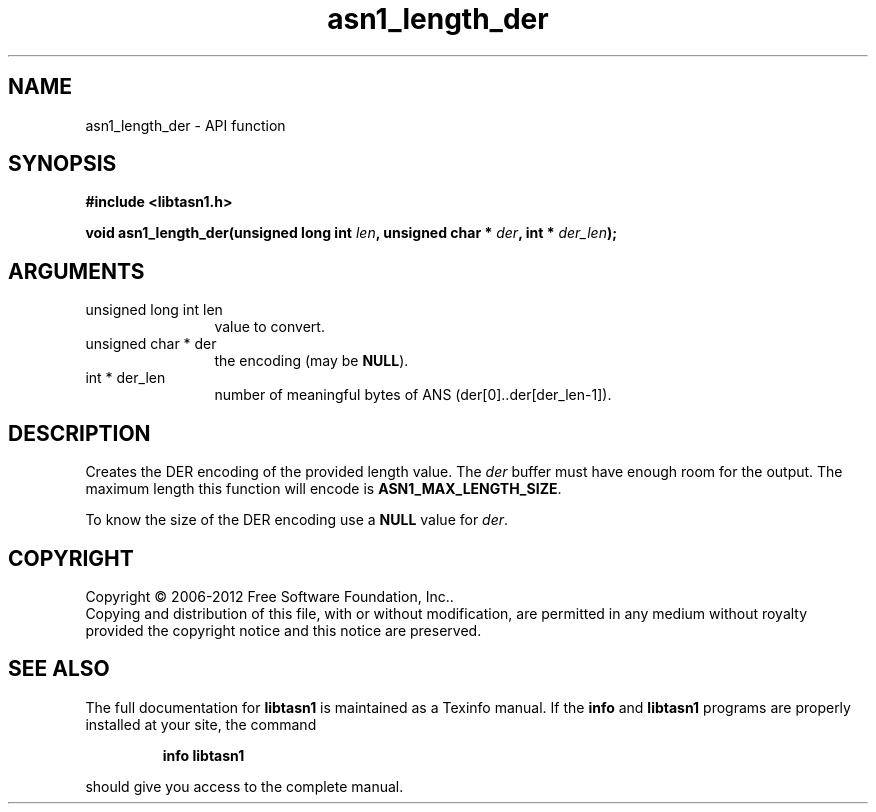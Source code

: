 .\" DO NOT MODIFY THIS FILE!  It was generated by gdoc.
.TH "asn1_length_der" 3 "3.1" "libtasn1" "libtasn1"
.SH NAME
asn1_length_der \- API function
.SH SYNOPSIS
.B #include <libtasn1.h>
.sp
.BI "void asn1_length_der(unsigned long int " len ", unsigned char * " der ", int * " der_len ");"
.SH ARGUMENTS
.IP "unsigned long int len" 12
value to convert.
.IP "unsigned char * der" 12
the encoding (may be \fBNULL\fP).
.IP "int * der_len" 12
number of meaningful bytes of ANS (der[0]..der[der_len\-1]).
.SH "DESCRIPTION"
Creates the DER encoding of the provided length value.
The \fIder\fP buffer must have enough room for the output. The maximum
length this function will encode is \fBASN1_MAX_LENGTH_SIZE\fP.

To know the size of the DER encoding use a \fBNULL\fP value for \fIder\fP.
.SH COPYRIGHT
Copyright \(co 2006-2012 Free Software Foundation, Inc..
.br
Copying and distribution of this file, with or without modification,
are permitted in any medium without royalty provided the copyright
notice and this notice are preserved.
.SH "SEE ALSO"
The full documentation for
.B libtasn1
is maintained as a Texinfo manual.  If the
.B info
and
.B libtasn1
programs are properly installed at your site, the command
.IP
.B info libtasn1
.PP
should give you access to the complete manual.
